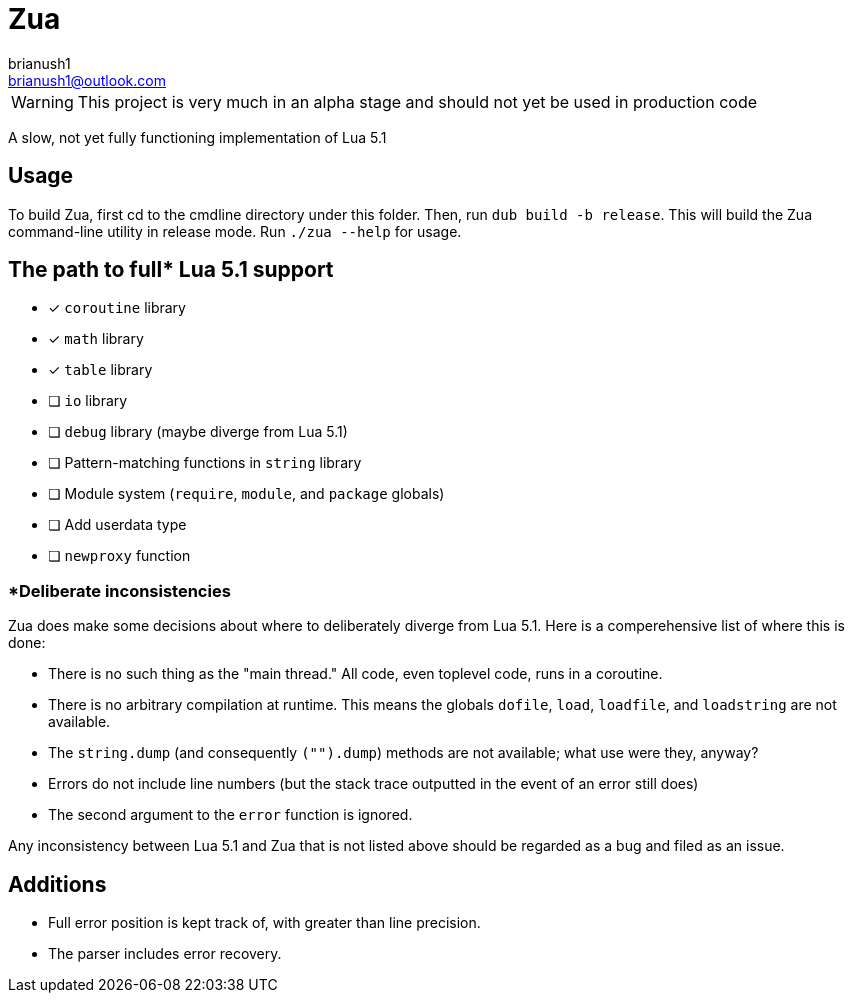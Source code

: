 = Zua
brianush1 <brianush1@outlook.com>
:icons: font

WARNING: This project is very much in an alpha stage and should not yet be used in production code

A slow, not yet fully functioning implementation of Lua 5.1

== Usage

To build Zua, first cd to the cmdline directory under this folder. Then, run `dub build -b release`. This will build the Zua command-line utility in release mode. Run `./zua --help` for usage.

== The path to full* Lua 5.1 support
* [x] `coroutine` library
* [x] `math` library
* [x] `table` library
* [ ] `io` library
* [ ] `debug` library (maybe diverge from Lua 5.1)
* [ ] Pattern-matching functions in `string` library
* [ ] Module system (`require`, `module`, and `package` globals)
* [ ] Add userdata type
* [ ] `newproxy` function

=== *Deliberate inconsistencies
Zua does make some decisions about where to deliberately diverge from Lua 5.1. Here is a comperehensive list of where this is done:

* There is no such thing as the "main thread." All code, even toplevel code, runs in a coroutine.
* There is no arbitrary compilation at runtime. This means the globals `dofile`, `load`, `loadfile`, and `loadstring` are not available.
* The `string.dump` (and consequently `("").dump`) methods are not available; what use were they, anyway?
* Errors do not include line numbers (but the stack trace outputted in the event of an error still does)
* The second argument to the `error` function is ignored.

Any inconsistency between Lua 5.1 and Zua that is not listed above should be regarded as a bug and filed as an issue.

== Additions

* Full error position is kept track of, with greater than line precision.
* The parser includes error recovery.